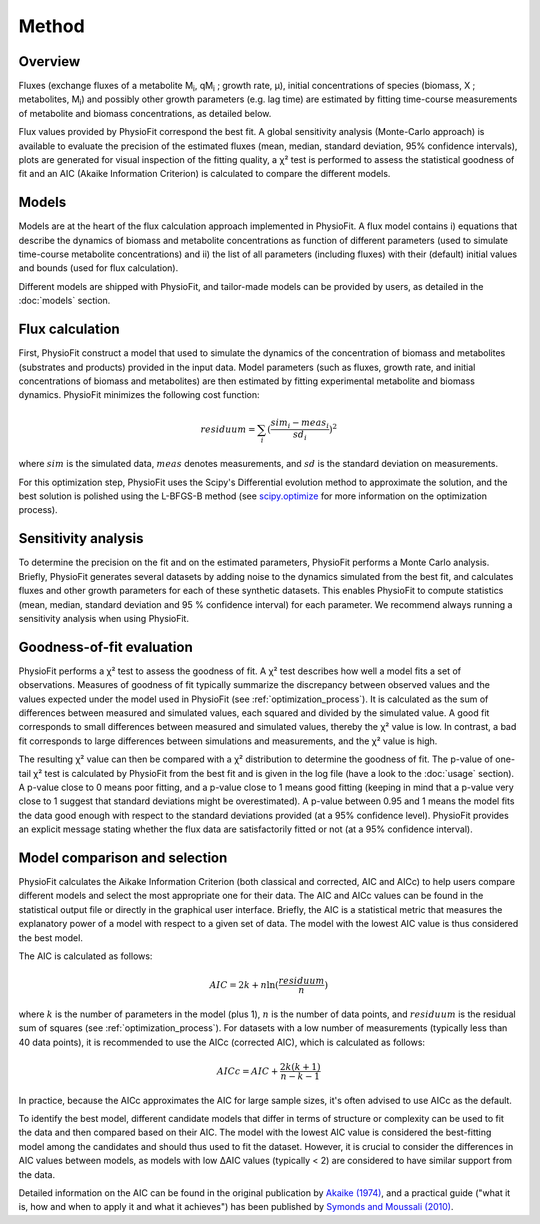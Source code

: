 Method
===============

Overview
*********

Fluxes (exchange fluxes of a metabolite M\ :sub:`i`, qM\ :sub:`i` ; growth rate, µ), initial concentrations of species (biomass, X ; 
metabolites, M\ :sub:`i`) and possibly other growth parameters (e.g. lag time) are estimated by fitting time-course measurements of
metabolite and biomass concentrations, as detailed below.

Flux values provided by PhysioFit correspond the best fit. A global sensitivity analysis (Monte-Carlo approach) is
available to evaluate the precision of the estimated fluxes (mean, median, standard deviation, 95% confidence
intervals), plots are generated for visual inspection of the fitting quality, a χ² test is performed to assess the
statistical goodness of fit and an AIC (Akaike Information Criterion) is
calculated to compare the different models.

.. _method_models:

Models
******

Models are at the heart of the flux calculation approach implemented in PhysioFit. A flux model contains i) equations that describe the dynamics of biomass and 
metabolite concentrations as function of different parameters (used to simulate time-course metabolite concentrations) and ii) the list of all parameters (including fluxes) with their 
(default) initial values and bounds (used for flux calculation). 

Different models are shipped with PhysioFit, and tailor-made models can be provided by users, as detailed in the :doc:`models` section.

.. _optimization_process:

Flux calculation
************************

First, PhysioFit construct a model that used to simulate the dynamics of the concentration of biomass and metabolites (substrates and products) provided in the input data. 
Model parameters (such as fluxes, growth rate, and initial concentrations of biomass and metabolites) are then estimated by fitting experimental metabolite and biomass dynamics. PhysioFit 
minimizes the following cost function:

.. math:: residuum = \sum_{i} (\dfrac{sim_{i}-meas_{i}}{sd_{i}})^2

where :math:`sim` is the simulated data, :math:`meas` denotes measurements, and :math:`sd` is the 
standard deviation on measurements.

For this optimization step, PhysioFit uses the Scipy's Differential evolution method to approximate the solution, 
and the best solution is polished using the L-BFGS-B method (see
`scipy.optimize <https://docs.scipy.org/doc/scipy/reference/optimize.html>`_ for more information on the optimization
process).


.. _sensitivity_analysis:

Sensitivity analysis
*********************

To determine the precision on the fit and on the estimated parameters,
PhysioFit performs a Monte Carlo analysis. Briefly,
PhysioFit generates several
datasets by adding noise to the dynamics simulated from the best fit, and
calculates fluxes and other growth
parameters for each of these synthetic datasets. This enables PhysioFit to
compute statistics (mean, median, standard deviation and 95 % confidence
interval) for each parameter. We recommend always running
a sensitivity analysis when using PhysioFit.


..  _`chi2 test`:

Goodness-of-fit evaluation
**************************

PhysioFit performs a χ² test to assess the goodness of fit. A χ² test
describes how well a model fits a set of observations. Measures of
goodness of fit typically summarize the discrepancy between observed values
and the values expected under the model used in PhysioFit (see
:ref:`optimization_process`). It is calculated as the sum of differences
between measured and simulated values, each squared and divided by the
simulated value.
A good fit corresponds to small differences between measured and simulated
values, thereby the χ² value is low. In contrast, a bad fit corresponds to
large differences between simulations and measurements, and the χ² value is
high.

The resulting χ² value can then be compared with a χ² distribution to
determine the goodness of fit. The p-value of one-tail χ² test is calculated
by PhysioFit from the best fit and is given in the log file (have a look to
the :doc:`usage` section). A p-value close to 0 means poor fitting, and a
p-value close to 1 means good fitting (keeping in mind that a p-value very
close to 1 suggest that standard deviations might be
overestimated). A p-value between 0.95 and 1 means the model fits the data
good enough with respect to the standard deviations provided (at a 95%
confidence level). PhysioFit provides an explicit message stating whether
the flux data are satisfactorily fitted or not (at a 95% confidence interval).

Model comparison and selection
***********************************

PhysioFit calculates the Aikake Information Criterion (both classical and corrected, AIC and AICc)
to help users compare different models and select the most appropriate one for their data. The AIC and AICc values
can be found in the statistical output file or directly in
the graphical user interface. 
Briefly, the AIC is a statistical metric that measures the explanatory power of a model with respect to a
given set of data. The model with the lowest AIC value is
thus considered the best model.

The AIC is calculated as follows:

.. math::

    AIC = 2k + n \ln(\frac{residuum}{n})

where :math:`k` is the number of parameters in the model (plus 1), :math:`n` is the
number of data points, and :math:`residuum` is the residual sum of squares (see
:ref:`optimization_process`). For
datasets with a low number of measurements (typically less than 40 data points), it is recommended to use 
the AICc (corrected AIC), which is
calculated as follows:

.. math::

    AICc = AIC + \frac{2k(k+1)}{n-k-1}

In practice, because the AICc approximates the AIC for large sample sizes,
it's often advised to use AICc as the default.

To identify the best model, different candidate models that differ in terms
of structure or complexity can be used
to fit the data and then compared based on their AIC. The model
with the lowest AIC value is considered the best-fitting model among
the candidates and should thus used to fit the dataset. However, it is crucial to consider the differences
in AIC values between models, as models with low ΔAIC values (typically < 2)
are considered to have similar support from the data. 

Detailed information on the AIC can be found in the original publication
by `Akaike (1974) <https://gwern.net/doc/statistics/decision/1998-akaike.pdf>`_, and a practical
guide ("what it is, how and when to apply it and what it achieves") has been published by
`Symonds and Moussali (2010) <https://doi.org/10
.1007/s00265-010-1037-6>`_.

